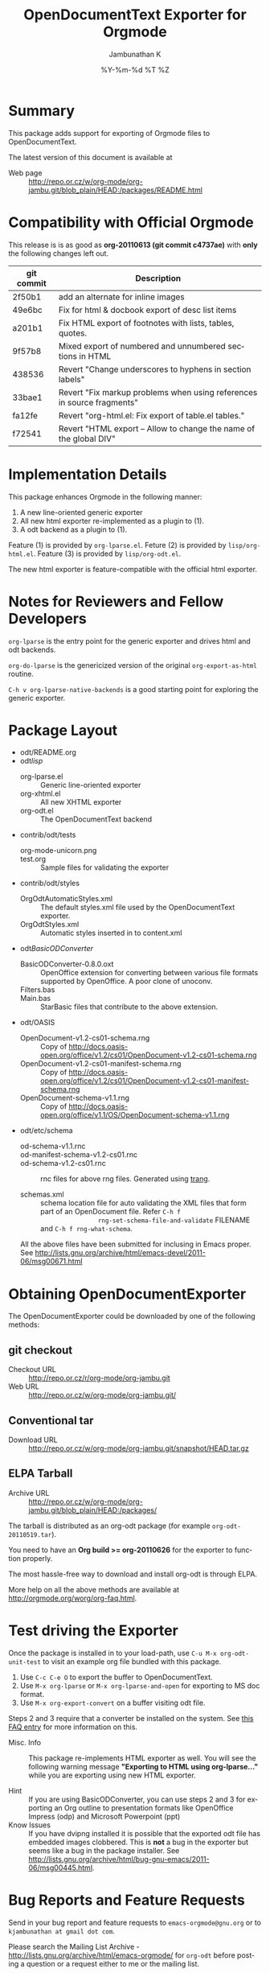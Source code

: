 #+TITLE:	OpenDocumentText Exporter for Orgmode
#+AUTHOR:	Jambunathan K 
#+EMAIL:	emacs-orgmode@gnu.org
#+DATE:		%Y-%m-%d %T %Z
#+DESCRIPTION:
#+KEYWORDS:
#+LANGUAGE:  en
#+OPTIONS:   H:3 num:t toc:t \n:nil @:t ::t |:t ^:t -:t f:t *:t <:t
#+OPTIONS:   TeX:t LaTeX:dvipng skip:nil d:nil todo:t pri:nil tags:not-in-toc

#+EXPORT_SELECT_TAGS: export
#+EXPORT_EXCLUDE_TAGS: noexport
#+LINK_UP:   
#+LINK_HOME: 
#+XSLT:

* Summary
  
  This package adds support for exporting of Orgmode files to
  OpenDocumentText.

  The latest version of this document is available at 

# - Text version :: http://repo.or.cz/w/org-mode/org-jambu.git/blob_plain/HEAD:/doc/ReleaseNotes.org
  - Web page :: http://repo.or.cz/w/org-mode/org-jambu.git/blob_plain/HEAD:/packages/README.html

* Compatibility with Official Orgmode
  :PROPERTIES:
  :CUSTOM_ID: compatibility
  :END:

  This release is is as good as *org-20110613 (git commit c4737ae)*
  with *only* the following changes left out.

  | git commit | Description                                                            |
  |------------+------------------------------------------------------------------------|
  | 2f50b1     | add an alternate for inline images                                     |
  | 49e6bc     | Fix for html & docbook export of desc list items                       |
  | a201b1     | Fix HTML export of footnotes with lists, tables, quotes.               |
  | 9f57b8     | Mixed export of numbered and unnumbered sections in HTML               |
  | 438536     | Revert "Change underscores to hyphens in section labels"               |
  | 33bae1     | Revert "Fix markup problems when using references in source fragments" |
  | fa12fe     | Revert "org-html.el: Fix export of table.el tables."                   |
  | f72541     | Revert "HTML export -- Allow to change the name of the global DIV"     |

* Implementation Details

  This package enhances Orgmode in the following manner:
  1. A new line-oriented generic exporter
  2. All new html exporter re-implemented as a plugin to (1).
  3. A odt backend as a plugin to (1).

  Feature (1) is provided by =org-lparse.el=.
  Feture (2) is provided by =lisp/org-html.el=.
  Feature (3) is provided by =lisp/org-odt.el=.

  The new html exporter is feature-compatible with the official html
  exporter.

* Notes for Reviewers and Fellow Developers
  
  =org-lparse= is the entry point for the generic exporter and
  drives html and odt backends. 

  =org-do-lparse= is the genericized version of the original
  =org-export-as-html= routine.

  =C-h v org-lparse-native-backends= is a good starting point for
  exploring the generic exporter.

* Package Layout
  
  - odt/README.org
  - odt/lisp/
    - org-lparse.el :: Generic line-oriented exporter
    - org-xhtml.el :: All new XHTML exporter
    - org-odt.el :: The OpenDocumentText backend
  - contrib/odt/tests
    - org-mode-unicorn.png :: 
    - test.org :: Sample files for validating the exporter
  - contrib/odt/styles
    - OrgOdtAutomaticStyles.xml :: The default styles.xml file used by
         the OpenDocumentText exporter.
    - OrgOdtStyles.xml :: Automatic styles inserted in to content.xml
  - odt/BasicODConverter/
    - BasicODConverter-0.8.0.oxt :: OpenOffice extension for
         converting between various file formats supported by
         OpenOffice. A poor clone of unoconv.
    - Filters.bas :: 
    - Main.bas :: StarBasic files that contribute to the above
                  extension.
  - odt/OASIS
    - OpenDocument-v1.2-cs01-schema.rng :: Copy of
	 http://docs.oasis-open.org/office/v1.2/cs01/OpenDocument-v1.2-cs01-schema.rng
    - OpenDocument-v1.2-cs01-manifest-schema.rng :: Copy of
	 http://docs.oasis-open.org/office/v1.2/cs01/OpenDocument-v1.2-cs01-manifest-schema.rng
    - OpenDocument-schema-v1.1.rng :: Copy of
	 http://docs.oasis-open.org/office/v1.1/OS/OpenDocument-schema-v1.1.rng
  - odt/etc/schema
    - od-schema-v1.1.rnc :: 
    - od-manifest-schema-v1.2-cs01.rnc :: 
    - od-schema-v1.2-cs01.rnc :: rnc files for above rng
         files. Generated using [[http://www.thaiopensource.com/relaxng/trang.html][trang]].

    - schemas.xml :: schema location file for auto validating the XML
                     files that form part of an OpenDocument
                     file. Refer =C-h f
                     rng-set-schema-file-and-validate= FILENAME and
                     =C-h f rng-what-schema=. 

    All the above files have been submitted for inclusing in Emacs
    proper. See
    http://lists.gnu.org/archive/html/emacs-devel/2011-06/msg00671.html

* Obtaining OpenDocumentExporter

  The OpenDocumentExporter could be downloaded by one of the following
  methods:

** git checkout
   - Checkout URL ::  http://repo.or.cz/r/org-mode/org-jambu.git
   - Web URL :: http://repo.or.cz/w/org-mode/org-jambu.git/

** Conventional tar
   - Download URL :: http://repo.or.cz/w/org-mode/org-jambu.git/snapshot/HEAD.tar.gz

** ELPA Tarball
   - Archive URL :: http://repo.or.cz/w/org-mode/org-jambu.git/blob_plain/HEAD:/packages/
 		      
   The tarball is distributed as an org-odt package (for example
   =org-odt-20110519.tar=).

   You need to have an *Org build >= org-20110626* for the exporter to
   function properly.

   The most hassle-free way to download and install org-odt is through
   ELPA.

   More help on all the above methods are available at
   http://orgmode.org/worg/org-faq.html.

* Test driving the Exporter

  Once the package is installed in to your load-path, use 
  =C-u M-x org-odt-unit-test= to visit an example org file bundled
  with this package.

  1. Use =C-c C-e O= to export the buffer to OpenDocumentText.
  2. Use =M-x org-lparse= or =M-x org-lparse-and-open= for
     exporting to MS doc format.
  3. Use =M-x org-export-convert= on a buffer visiting odt file.

  Steps 2 and 3 require that a converter be installed on the
  system. See [[#converter][this FAQ entry]] for more information on this.

  - Misc. Info :: This package re-implements HTML exporter as
                  well. You will see the following warning message
                  *"Exporting to HTML using org-lparse..."* while you
                  are exporting using new HTML exporter.
		  
  - Hint :: If you are using BasicODConverter, you can use steps 2 and
            3 for exporting an Org outline to presentation formats
            like OpenOffice Impress (odp) and Microsoft Powerpoint
            (ppt)
  - Know Issues :: If you have dvipng installed it is possible that
                   the exported odt file has embedded images
                   clobbered. This is *not* a bug in the exporter but
                   seems like a bug in the package installer. See
                   http://lists.gnu.org/archive/html/bug-gnu-emacs/2011-06/msg00445.html.

* Bug Reports and Feature Requests

  Send in your bug report and feature requests to
  =emacs-orgmode@gnu.org= or to =kjambunathan at gmail dot com=. 

  Please search the Mailing List Archive -
  http://lists.gnu.org/archive/html/emacs-orgmode/ for =org-odt=
  before posting a question or a request either to me or the mailing
  list.

  Posting to mailing list is preferable. It is possible that your post
  helps another user out there.

* Possible Feature Enhacmentes

** TODO Support for fontification of babel blocks
   May require enhancements to htmlfontify or htmlize packages.

** TODO Enhance table.el to support Odt format

** TODO Add support for exporting to odp
   
   Use OpenOffice's File->Send->{Outline to Presentation |
   AutoAbstract to Presentation}. Also see

   http://wiki.services.openoffice.org/wiki/Documentation/OOoAuthors_User_Manual/Impress_Guide/Creating_slides_from_an_outline

** TODO Support for generating MathML for LaTeX fragments
   See http://lists.gnu.org/archive/html/emacs-orgmode/2011-03/msg01755.html

* Frequently Asked Questions

** What features does the OpenDocumentExporter support?

   At the moment, the exporter supports the following most commonly
   used features of Org

   - Various Character Styles
   - Various Paragraph Styles (including Source Blocks)
   - Embedded ODT
   - Embedded MathML
   - Numbered, Bulleted and Description lists
   - Embedding and Resizing of Images including embedding of LaTeX fragments
   - Fuzzy, Dedicated and Radio Targets and Links
   - Tables
   - Footnotes
   - Outline Numbering and Table Of Contents
   - Special markups for elements like TODOs, Timestamps and Tags

   The exporter is quite usable and stable.

** Is OpenDocumentExporter part of Orgmode or Emacs?

   Not yet. I have expressed my willingness to merge this package in
   to official Orgmode and thus to Emacs. The current maintainer of
   Orgmode - =Bastien Guerry bzg at gnu.org= - has agreed to consider
   the package for integration. If you are interested in having this
   package merged with Orgmode send your requests to the maintainer.

   For the sake of record, I am the sole author of the changes
   included in this package and I am consenting to have this work or
   derivative works make it's way into Emacs proper. My FSF copyright
   assignment number is #618390.

** How does it compare with official Orgmode
   For information about the latest release see [[#compatibility][this.]] For general
   information refer
   http://lists.gnu.org/archive/html/emacs-orgmode/2011-05/msg00751.html.

** How can I export via command line?

   See the following post
   http://lists.gnu.org/archive/html/emacs-orgmode/2011-04/msg00952.html.

** How can I export to doc or docx format?
   :PROPERTIES:
   :CUSTOM_ID: converter
   :END:
   Here are the steps.

*** Install the converter program. 

    There are numerous converters that are available: =unoconv=,
    =PyODConverter=, =JODConverter= etc etc.

    org-odt is distributed with it's own converter
    =BasicODConverter=. It is /Basic/ not only because it is
    implemented in StarBasic but is a a very basic clone of unoconv.

**** BasicODConverter
     Install [[http://repo.or.cz/w/org-mode/org-jambu.git/blob/HEAD:/contrib/odt/BasicODConverter-0.8.0.oxt][BasicODConverter]] as a OpenOffice Extension.

**** unoconv

     If you prefer using unoconv as the converter add the following
     snippet to your =.emacs=.

#+begin_src emacs-lisp
  ;; not tested with unoconv
  (require 'org-html)
  (setq org-export-convert-process '("unoconv" "-f" "%f" "-o" "%d" "%i"))
#+end_src

*** Convert using new interactive functions

**** Export an Org buffer
     Use =M-x org-lparse= or =M-x org-lparse-and-open= and follow
     the prompts. Use TAB for completion if you are not already using
     ido.
     
***** Additional Note 
     1. If you are using BasicODConverter you can export an Org file
        to =odp= or =ppt= formats.
     2. You can convert csv files to xls format
     3. OpenOffice doesn't ship with mediawiki or docbook export
       	filters by default. So make sure that these extensions are
       	installed before trying out these converters.

**** Export an existing file

     Use =M-x org-export-convert= to convert an existing file.


** How can I apply custom styles?

   See this thread:
   http://lists.gnu.org/archive/html/emacs-orgmode/2011-03/msg01460.html
